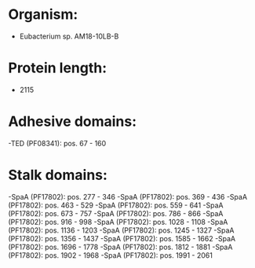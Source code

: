 * Organism:
- Eubacterium sp. AM18-10LB-B
* Protein length:
- 2115
* Adhesive domains:
-TED (PF08341): pos. 67 - 160
* Stalk domains:
-SpaA (PF17802): pos. 277 - 346
-SpaA (PF17802): pos. 369 - 436
-SpaA (PF17802): pos. 463 - 529
-SpaA (PF17802): pos. 559 - 641
-SpaA (PF17802): pos. 673 - 757
-SpaA (PF17802): pos. 786 - 866
-SpaA (PF17802): pos. 916 - 998
-SpaA (PF17802): pos. 1028 - 1108
-SpaA (PF17802): pos. 1136 - 1203
-SpaA (PF17802): pos. 1245 - 1327
-SpaA (PF17802): pos. 1356 - 1437
-SpaA (PF17802): pos. 1585 - 1662
-SpaA (PF17802): pos. 1696 - 1778
-SpaA (PF17802): pos. 1812 - 1881
-SpaA (PF17802): pos. 1902 - 1968
-SpaA (PF17802): pos. 1991 - 2061


